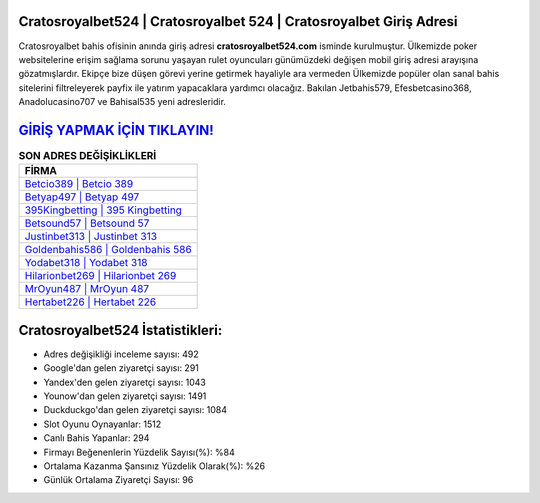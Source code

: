﻿Cratosroyalbet524 | Cratosroyalbet 524 | Cratosroyalbet Giriş Adresi
===================================

.. image:: images/cratosroyalbet-giris.jpg
   :width: 600
   
Cratosroyalbet bahis ofisinin anında giriş adresi **cratosroyalbet524.com** isminde kurulmuştur. Ülkemizde poker websitelerine erişim sağlama sorunu yaşayan rulet oyuncuları günümüzdeki değişen mobil giriş adresi arayışına gözatmışlardır. Ekipçe bize düşen görevi yerine getirmek hayaliyle ara vermeden Ülkemizde popüler olan  sanal bahis sitelerini filtreleyerek payfix ile yatırım yapacaklara yardımcı olacağız. Bakılan Jetbahis579, Efesbetcasino368, Anadolucasino707 ve Bahisal535 yeni adresleridir.

`GİRİŞ YAPMAK İÇİN TIKLAYIN! <https://urlday.cc/git>`_
==============

.. list-table:: **SON ADRES DEĞİŞİKLİKLERİ**
   :widths: 100
   :header-rows: 1

   * - FİRMA
   * - `Betcio389 | Betcio 389 <betcio389-betcio-389-betcio-giris-adresi.html>`_
   * - `Betyap497 | Betyap 497 <betyap497-betyap-497-betyap-giris-adresi.html>`_
   * - `395Kingbetting | 395 Kingbetting <395kingbetting-395-kingbetting-kingbetting-giris-adresi.html>`_	 
   * - `Betsound57 | Betsound 57 <betsound57-betsound-57-betsound-giris-adresi.html>`_	 
   * - `Justinbet313 | Justinbet 313 <justinbet313-justinbet-313-justinbet-giris-adresi.html>`_ 
   * - `Goldenbahis586 | Goldenbahis 586 <goldenbahis586-goldenbahis-586-goldenbahis-giris-adresi.html>`_
   * - `Yodabet318 | Yodabet 318 <yodabet318-yodabet-318-yodabet-giris-adresi.html>`_	 
   * - `Hilarionbet269 | Hilarionbet 269 <hilarionbet269-hilarionbet-269-hilarionbet-giris-adresi.html>`_
   * - `MrOyun487 | MrOyun 487 <mroyun487-mroyun-487-mroyun-giris-adresi.html>`_
   * - `Hertabet226 | Hertabet 226 <hertabet226-hertabet-226-hertabet-giris-adresi.html>`_
	 
Cratosroyalbet524 İstatistikleri:
===================================	 
* Adres değişikliği inceleme sayısı: 492
* Google'dan gelen ziyaretçi sayısı: 291
* Yandex'den gelen ziyaretçi sayısı: 1043
* Younow'dan gelen ziyaretçi sayısı: 1491
* Duckduckgo'dan gelen ziyaretçi sayısı: 1084
* Slot Oyunu Oynayanlar: 1512
* Canlı Bahis Yapanlar: 294
* Firmayı Beğenenlerin Yüzdelik Sayısı(%): %84
* Ortalama Kazanma Şansınız Yüzdelik Olarak(%): %26
* Günlük Ortalama Ziyaretçi Sayısı: 96

